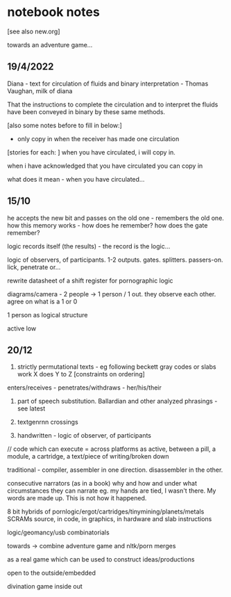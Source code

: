 * notebook notes

[see also new.org]

towards an adventure game...

** 19/4/2022

Diana - text for circulation of fluids and binary interpretation - Thomas Vaughan, milk of diana

That the instructions to complete the circulation and to interpret the fluids have been conveyed in binary by these same methods.

[also some notes before to fill in below:]

- only copy in when the receiver has made one circulation
[stories for each: ]
when you have circulated, i will copy in. 

when i have acknowledged that you have circulated you can copy in

what does it mean - when you have circulated...

** 15/10

he accepts the new bit and passes on the old one - remembers the old
one. how this memory works - how does he remember? how does the gate
remember?

logic records itself (the results) - the record is the logic...

logic of observers, of participants. 1-2
outputs. gates. splitters. passers-on. lick, penetrate or...

rewrite datasheet of a shift register for pornographic logic

diagrams/camera - 2 people -> 1 person / 1 out. they observe each
other. agree on what is a 1 or 0

1 person as logical structure

active low

** 20/12

1. strictly permutational texts - eg following beckett gray codes or
   slabs work X does Y to Z [constraints on ordering]

enters/receives - penetrates/withdraws - her/his/their

2. part of speech substitution. Ballardian and other analyzed
   phrasings - see latest

3. textgenrnn crossings

4. handwritten - logic of observer, of participants

// code which can execute = across platforms as active, between a
pill, a module, a cartridge, a text/piece of writing/broken down

traditional - compiler, assembler in one direction. disassembler in
the other.

consecutive narrators (as in a book) why and how and under what
circumstances they can narrate eg. my hands are tied, I wasn't
there. My words are made up. This is not how it happened.

8 bit hybrids of pornlogic/ergot/cartridges/tinymining/planets/metals
SCRAMs source, in code, in graphics, in hardware and slab instructions

logic/geomancy/usb combinatorials

towards -> combine adventure game and nltk/porn merges

as a real game which can be used to construct ideas/productions

open to the outside/embedded

divination game inside out


